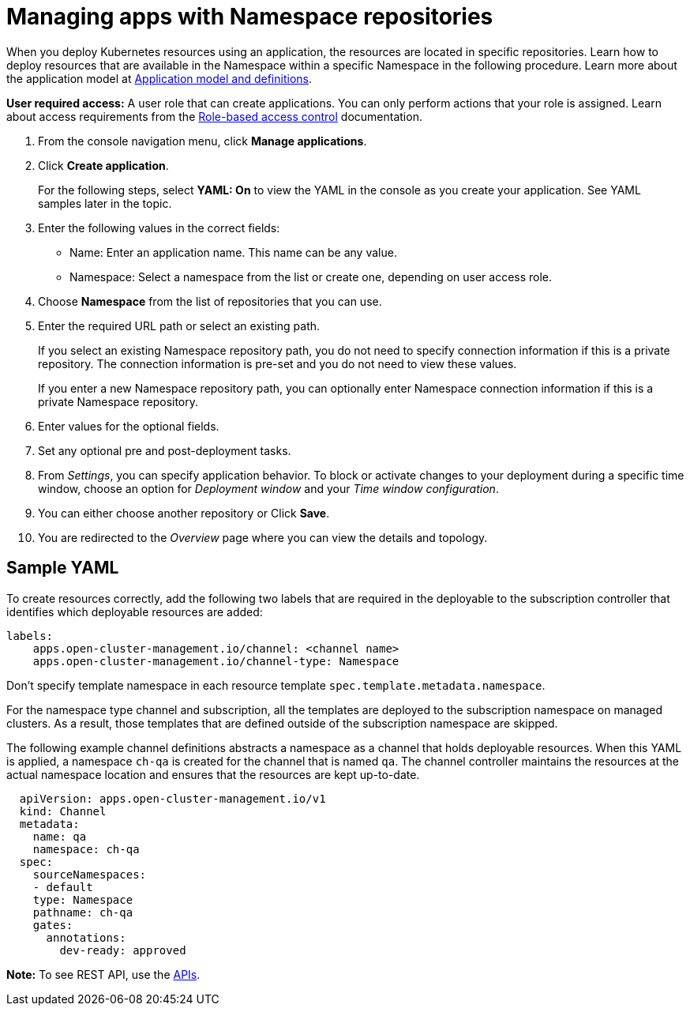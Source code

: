 [#managing-apps-with-namespace-repositories]
= Managing apps with Namespace repositories

When you deploy Kubernetes resources using an application, the resources are located in specific repositories. Learn how to deploy resources that are available in the Namespace within a specific Namespace in the following procedure. Learn more about the application model at xref:../manage_applications/app_model.adoc#application-model-and-definitions[Application model and definitions].

*User required access:* A user role that can create applications. You can only perform actions that your role is assigned. Learn about access requirements from the link:../security/rbac.adoc#role-based-access-control[Role-based access control] documentation. 

. From the console navigation menu, click *Manage applications*.

. Click *Create application*.

+
For the following steps, select *YAML: On* to view the YAML in the console as you create your application. See YAML samples later in the topic.

. Enter the following values in the correct fields:
+
* Name: Enter an application name. This name can be any value.
* Namespace: Select a namespace from the list or create one, depending on user access role.

. Choose *Namespace* from the list of repositories that you can use.

. Enter the required URL path or select an existing path.

+
If you select an existing Namespace repository path, you do not need to specify connection information if this is a private repository. The connection information is pre-set and you do not need to view these values. 

+
If you enter a new Namespace repository path, you can optionally enter Namespace connection information if this is a private Namespace repository.

. Enter values for the optional fields.
 
. Set any optional pre and post-deployment tasks. 
 
. From _Settings_, you can specify application behavior. To block or activate changes to your deployment during a specific time window, choose an option for _Deployment window_ and your _Time window configuration_.

. You can either choose another repository or Click *Save*.

. You are redirected to the _Overview_ page where you can view the details and topology.

[#sample-yaml-namespace]
== Sample YAML

To create resources correctly, add the following two labels that are required in the deployable to the subscription controller that identifies which deployable resources are added:

----
labels:
    apps.open-cluster-management.io/channel: <channel name>
    apps.open-cluster-management.io/channel-type: Namespace
----

Don't specify template namespace in each resource template `spec.template.metadata.namespace`. 

For the namespace type channel and subscription, all the templates are deployed to the subscription namespace on managed clusters. As a result, those templates that are defined outside of the subscription namespace are skipped.

The following example channel definitions abstracts a namespace as a channel that holds deployable resources. When this YAML is applied, a namespace `ch-qa` is created for the channel that is named `qa`. The channel controller maintains the resources at the actual namespace location and ensures that the resources are kept up-to-date.

[source,yaml]
----
  apiVersion: apps.open-cluster-management.io/v1
  kind: Channel
  metadata:
    name: qa
    namespace: ch-qa
  spec:
    sourceNamespaces:
    - default
    type: Namespace
    pathname: ch-qa
    gates:
      annotations:
        dev-ready: approved
----

*Note:* To see REST API, use the link:../apis/api.adoc#apis[APIs].
 
